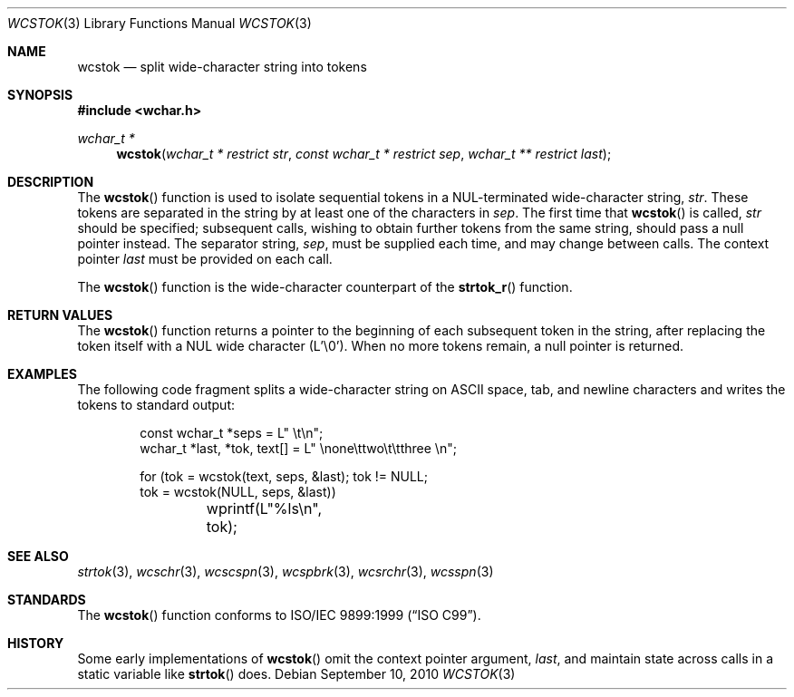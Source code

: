 .\"	$OpenBSD: wcstok.3,v 1.6 2010/09/10 18:38:20 jmc Exp $
.\"
.\" $NetBSD: wcstok.3,v 1.3 2003/09/08 17:54:33 wiz Exp $
.\"
.\" Copyright (c) 1998 Softweyr LLC.  All rights reserved.
.\"
.\" strtok_r, from Berkeley strtok
.\" Oct 13, 1998 by Wes Peters <wes@softweyr.com>
.\"
.\" Copyright (c) 1988, 1991, 1993
.\"	The Regents of the University of California.  All rights reserved.
.\"
.\" This code is derived from software contributed to Berkeley by
.\" the American National Standards Committee X3, on Information
.\" Processing Systems.
.\"
.\" Redistribution and use in source and binary forms, with or without
.\" modification, are permitted provided that the following conditions
.\" are met:
.\"
.\" 1. Redistributions of source code must retain the above copyright
.\"    notices, this list of conditions and the following disclaimer.
.\"
.\" 2. Redistributions in binary form must reproduce the above
.\"    copyright notices, this list of conditions and the following
.\"    disclaimer in the documentation and/or other materials provided
.\"    with the distribution.
.\"
.\" 3. All advertising materials mentioning features or use of this
.\"    software must display the following acknowledgement:
.\"
.\"	This product includes software developed by Softweyr LLC, the
.\"      University of California, Berkeley, and its contributors.
.\"
.\" 4. Neither the name of Softweyr LLC, the University nor the names
.\"    of its contributors may be used to endorse or promote products
.\"    derived from this software without specific prior written
.\"    permission.
.\"
.\" THIS SOFTWARE IS PROVIDED BY SOFTWEYR LLC, THE REGENTS AND
.\" CONTRIBUTORS ``AS IS'' AND ANY EXPRESS OR IMPLIED WARRANTIES,
.\" INCLUDING, BUT NOT LIMITED TO, THE IMPLIED WARRANTIES OF
.\" MERCHANTABILITY AND FITNESS FOR A PARTICULAR PURPOSE ARE
.\" DISCLAIMED.  IN NO EVENT SHALL SOFTWEYR LLC, THE REGENTS, OR
.\" CONTRIBUTORS BE LIABLE FOR ANY DIRECT, INDIRECT, INCIDENTAL,
.\" SPECIAL, EXEMPLARY, OR CONSEQUENTIAL DAMAGES (INCLUDING, BUT NOT
.\" LIMITED TO, PROCUREMENT OF SUBSTITUTE GOODS OR SERVICES; LOSS OF
.\" USE, DATA, OR PROFITS; OR BUSINESS INTERRUPTION) HOWEVER CAUSED AND
.\" ON ANY THEORY OF LIABILITY, WHETHER IN CONTRACT, STRICT LIABILITY,
.\" OR TORT (INCLUDING NEGLIGENCE OR OTHERWISE) ARISING IN ANY WAY OUT
.\" OF THE USE OF THIS SOFTWARE, EVEN IF ADVISED OF THE POSSIBILITY OF
.\" SUCH DAMAGE.
.\"
.\" Original version ID:
.\" FreeBSD: src/lib/libc/string/wcstok.3,v 1.4 2002/10/15 09:49:54 tjr Exp
.\"
.Dd $Mdocdate: September 10 2010 $
.Dt WCSTOK 3
.Os
.Sh NAME
.Nm wcstok
.Nd split wide-character string into tokens
.Sh SYNOPSIS
.In wchar.h
.Ft wchar_t *
.Fn wcstok "wchar_t * restrict str" "const wchar_t * restrict sep" "wchar_t ** restrict last"
.Sh DESCRIPTION
The
.Fn wcstok
function
is used to isolate sequential tokens in a NUL-terminated wide-character
string,
.Fa str .
These tokens are separated in the string by at least one of the
characters in
.Fa sep .
The first time that
.Fn wcstok
is called,
.Fa str
should be specified; subsequent calls, wishing to obtain further tokens
from the same string, should pass a null pointer instead.
The separator string,
.Fa sep ,
must be supplied each time, and may change between calls.
The context pointer
.Fa last
must be provided on each call.
.Pp
The
.Fn wcstok
function is the wide-character counterpart of the
.Fn strtok_r
function.
.Sh RETURN VALUES
The
.Fn wcstok
function
returns a pointer to the beginning of each subsequent token in the string,
after replacing the token itself with a NUL wide character (L'\e0').
When no more tokens remain, a null pointer is returned.
.Sh EXAMPLES
The following code fragment splits a wide-character string on
.Tn ASCII
space, tab, and newline characters and writes the tokens to
standard output:
.Bd -literal -offset indent
const wchar_t *seps = L" \et\en";
wchar_t *last, *tok, text[] = L" \enone\ettwo\et\etthree  \en";

for (tok = wcstok(text, seps, &last); tok != NULL;
    tok = wcstok(NULL, seps, &last))
	wprintf(L"%ls\en", tok);
.Ed
.Sh SEE ALSO
.Xr strtok 3 ,
.Xr wcschr 3 ,
.Xr wcscspn 3 ,
.Xr wcspbrk 3 ,
.Xr wcsrchr 3 ,
.Xr wcsspn 3
.Sh STANDARDS
The
.Fn wcstok
function
conforms to
.St -isoC-99 .
.Sh HISTORY
Some early implementations of
.Fn wcstok
omit the
context pointer argument,
.Fa last ,
and maintain state across calls in a static variable like
.Fn strtok
does.
